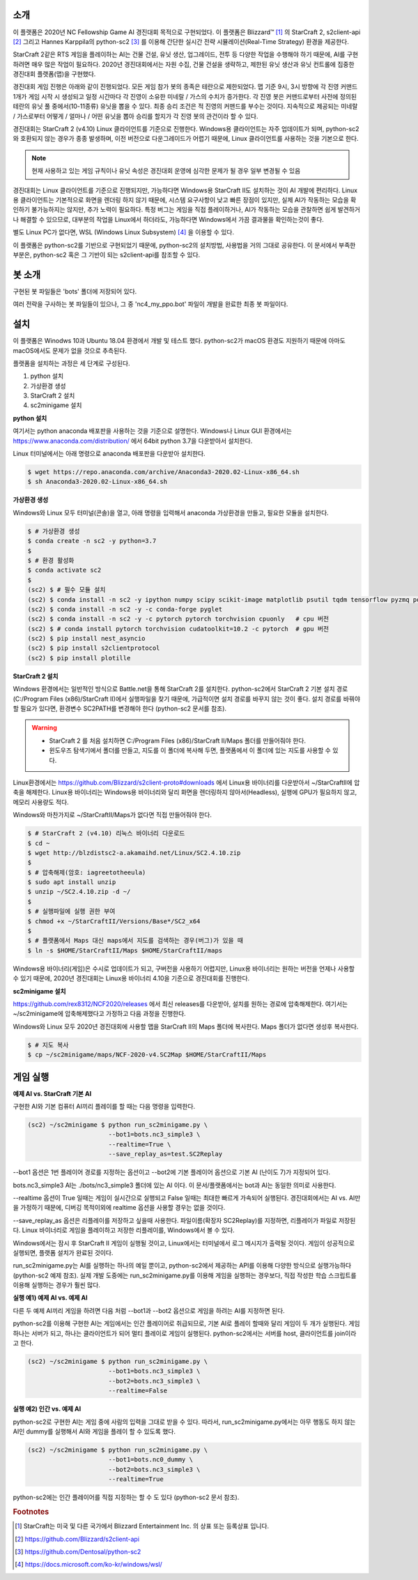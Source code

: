 .. image:: Images/2021-03-02-16-47-44.png
   :height: 250
   :width: 250
   :scale: 50

소개
------

이 플랫폼은 2020년 NC Fellowship Game AI 경진대회 목적으로 구현되었다.
이 플랫폼은 Blizzard™ [#sc2]_ 의 StarCraft 2, s2client-api [#]_ 그리고 Hannes Karppila의
python-sc2 [#]_ 를 이용해 간단한 실시간 전략 시뮬레이션(Real-Time Strategy) 환경을 제공한다.

StarCraft 2같은 RTS 게임을 플레이하는 AI는 건물 건설, 유닛 생산, 업그레이드, 전투 등
다양한 작업을 수행해야 하기 때문에, AI를 구현하려면 매우 많은 작업이 필요하다.
2020년 경진대회에서는 자원 수집, 건물 건설을 생략하고, 
제한된 유닛 생산과 유닛 컨트롤에 집중한 경진대회 플랫폼(맵)을 구현했다.

경진대회 게임 진행은 아래와 같이 진행되었다.
모든 게임 참가 봇의 종족은 테란으로 제한되었다.
맵 기준 9시, 3시 방향에 각 진영 커맨드 1개가 게임 시작 시 생성되고 
일정 시간마다 각 진영이 소유한 미네랄 / 가스의 수치가 증가한다.
각 진영 봇은 커맨드로부터 사전에 정의된 테란의 유닛 풀 중에서(10-11종류) 유닛을 뽑을 수 있다.
최종 승리 조건은 적 진영의 커맨드를 부수는 것이다.
지속적으로 제공되는 미네랄 / 가스로부터 어떻게 / 얼마나 / 어떤 유닛을 뽑아 승리를 할지가 각 진영 봇의 관건이라 할 수 있다.

경진대회는 StarCraft 2 (v4.10) Linux 클라이언트를 기준으로 진행한다.
Windows용 클라이언트는 자주 업데이트가 되며, python-sc2와 호환되지 않는 경우가 종종 발생하며,
이전 버전으로 다운그레이드가 어렵기 때문에, Linux 클라이언트를 사용하는 것을 기본으로 한다.

.. note::

   현재 사용하고 있는 게임 규칙이나 유닛 속성은 경진대회 운영에 심각한 문제가 될 경우 일부 변경될 수 있음


경진대회는 Linux 클라이언트를 기준으로 진행되지만, 
가능하다면 Windows용 StarCraft II도 설치하는 것이 AI 개발에 편리하다.
Linux용 클라이언트는 기본적으로 화면을 렌더링 하지 않기 때문에, 시스템 요구사항이 낮고 빠른 장점이 있지만,
실제 AI가 작동하는 모습을 확인하기 불가능하지는 않지만, 추가 노력이 필요하다.
특정 버그는 게임을 직접 플레이하거나, AI가 작동하는 모습을 관찰하면 쉽게 발견하거나 해결할 수 있으므로,
대부분의 작업을 Linux에서 하더라도, 가능하다면 Windows에서 가끔 결과물을 확인하는것이 좋다.

별도 Linux PC가 없다면, WSL (Windows Linux Subsystem) [#wsl]_ 을 이용할 수 있다.

이 플랫폼은 python-sc2를 기반으로 구현되었기 때문에, python-sc2의 설치방법,
사용법을 거의 그대로 공유한다. 이 문서에서 부족한 부분은, python-sc2 혹은
그 기반이 되는 s2client-api를 참조할 수 있다.

봇 소개
------

구현된 봇 파일들은 'bots' 폴더에 저장되어 있다. 

여러 전략을 구사하는 봇 파일들이 있으나, 그 중 'nc4_my_ppo.bot' 파일이 개발을 완료한 최종 봇 파일이다.


설치
-----

이 플랫폼은 Winodws 10과 Ubuntu 18.04 환경에서 개발 및 테스트 했다.
python-sc2가 macOS 환경도 지원하기 때문에 아마도 macOS에서도 문제가 없을 것으로 추측된다.

플랫폼을 설치하는 과정은 세 단계로 구성된다.

1. python 설치 
2. 가상환경 생성
3. StarCraft 2 설치
4. sc2minigame 설치

**python 설치**

여기서는 python anaconda 배포판을 사용하는 것을 기준으로 설명한다.
Windows나 Linux GUI 환경에서는 https://www.anaconda.com/distribution/ 에서
64bit python 3.7을 다운받아서 설치한다.

Linux 터미널에서는 아래 명령으로 anaconda 배포판을 다운받아 설치한다.

.. code-block:: bash 
  
  $ wget https://repo.anaconda.com/archive/Anaconda3-2020.02-Linux-x86_64.sh
  $ sh Anaconda3-2020.02-Linux-x86_64.sh

**가상환경 생성**

Windows와 Linux 모두 터미널(콘솔)을 열고, 아래 명령을 입력해서 
anaconda 가상환경을 만들고, 필요한 모듈을 설치한다.

.. code-block:: bash

   $ # 가상환경 생성
   $ conda create -n sc2 -y python=3.7 
   $
   $ # 환경 활성화
   $ conda activate sc2
   $
   (sc2) $ # 필수 모듈 설치
   (sc2) $ conda install -n sc2 -y ipython numpy scipy scikit-image matplotlib psutil tqdm tensorflow pyzmq portpicker async-timeout aiohttp
   (sc2) $ conda install -n sc2 -y -c conda-forge pyglet
   (sc2) $ conda install -n sc2 -y -c pytorch pytorch torchvision cpuonly   # cpu 버전
   (sc2) $ # conda install pytorch torchvision cudatoolkit=10.2 -c pytorch  # gpu 버전
   (sc2) $ pip install nest_asyncio
   (sc2) $ pip install s2clientprotocol
   (sc2) $ pip install plotille
   
**StarCraft 2 설치**

Windows 환경에서는 일반적인 방식으로 Battle.net을 통해 StarCraft 2를 설치한다.
python-sc2에서 StarCraft 2 기본 설치 경로(C:/Program Files (x86)/StarCraft II)에서
실행파일을 찾기 때문에, 가급적이면 설치 경로를 바꾸지 않는 것이 좋다. 설치 경로를 바꿔야 할 필요가 있다면,
환경변수 SC2PATH를 변경해야 한다 (python-sc2 문서를 참조).

.. warning::

  - StarCraft 2 를 처음 설치하면 C:/Program Files (x86)/StarCraft II/Maps 폴더를 만들어줘야 한다.
  - 윈도우즈 탐색기에서 폴더를 만들고, 지도를 이 폴더에 복사해 두면, 플랫폼에서 이 폴더에 있는 지도를 사용할 수 있다.

Linux환경에서는 https://github.com/Blizzard/s2client-proto#downloads 에서 
Linux용 바이너리를 다운받아서 ~/StarCraftII에 압축을 해제한다.
Linux용 바이너리는 Windows용 바이너리와 달리 화면을 렌더링하지 않아서(Headless), 
실행에 GPU가 필요하지 않고, 메모리 사용량도 적다.

Windows와 마찬가지로 ~/StarCraftII/Maps가 없다면 직접 만들어줘야 한다.

.. code-block:: bash

   $ # StarCraft 2 (v4.10) 리눅스 바이너리 다운로드
   $ cd ~
   $ wget http://blzdistsc2-a.akamaihd.net/Linux/SC2.4.10.zip  
   $
   $ # 압축해제(암호: iagreetotheeula)
   $ sudo apt install unzip
   $ unzip ~/SC2.4.10.zip -d ~/  
   $
   $ # 실행파일에 실행 권한 부여
   $ chmod +x ~/StarCraftII/Versions/Base*/SC2_x64
   $
   $ # 플랫폼에서 Maps 대신 maps에서 지도를 검색하는 경우(버그)가 있을 때
   $ ln -s $HOME/StarCraftII/Maps $HOME/StarCraftII/maps

Windows용 바이너리(게임)은 수시로 업데이트가 되고, 구버전을 사용하기 어렵지만,
Linux용 바이너리는 원하는 버전을 언제나 사용할 수 있기 때문에,
2020년 경진대회는 Linux용 바이너리 4.10을 기준으로 경진대회를 진행한다.


**sc2minigame 설치**

https://github.com/rex8312/NCF2020/releases 에서 최신 releases를 다운받아, 
설치를 원하는 경로에 압축해제한다. 여기서는 ~/sc2minigame에 압축해제했다고 가정하고 다음 과정을 진행한다.

Windows와 Linux 모두 2020년 경진대회에 사용할 맵을 StarCraft II의 Maps 폴더에 복사한다.
Maps 폴더가 없다면 생성후 복사한다.

.. code-block:: bash

   $ # 지도 복사
   $ cp ~/sc2minigame/maps/NCF-2020-v4.SC2Map $HOME/StarCraftII/Maps


게임 실행
---------

**예제 AI vs. StarCraft 기본 AI**

구현한 AI와 기본 컴퓨터 AI끼리 플레이를 할 때는 다음 명령을 입력한다.

.. code-block:: bash

   (sc2) ~/sc2minigame $ python run_sc2minigame.py \
                         --bot1=bots.nc3_simple3 \
                         --realtime=True \
                         --save_replay_as=test.SC2Replay

--bot1 옵션은 1번 플레이어 경로를 지정하는 옵션이고
--bot2에 기본 플레이어 옵션으로 기본 AI (난이도 7)가 지정되어 있다.

bots.nc3_simple3 AI는 ./bots/nc3_simple3 폴더에 있는 AI 이다.
이 문서/플랫폼에서는 bot과 AI는 동일한 의미로 사용한다.

--realtime 옵션이 True 일때는 게임이 실시간으로 실행되고
False 일때는 최대한 빠르게 가속되어 실행된다. 
경진대회에서는 AI vs. AI만을 가정하기 때문에, 
디버깅 목적이외에 realtime 옵션을 사용할 경우는 없을 것이다.

--save_replay_as 옵션은 리플레이를 저장하고 싶을때 사용한다. 
파일이름(확장자 SC2Replay)를 지정하면, 리플레이가 파일로 저장된다.
Linux 바이너리로 게임을 플레이하고 저장한 리플레이를, Windows에서 볼 수 있다.

Windows에서는 잠시 후 StarCraft II 게임이 실행될 것이고, 
Linux에서는 터미널에서 로그 메시지가 출력될 것이다. 
게임이 성공적으로 실행되면, 플랫폼 설치가 완료된 것이다.

run_sc2minigame.py는 AI를 실행하는 하나의 예일 뿐이고, python-sc2에서 
제공하는 API를 이용해 다양한 방식으로 실행가능하다(python-sc2 예제 참조).
실제 개발 도중에는 run_sc2minigame.py를 이용해 게임을 실행하는 경우보다,
직접 작성한 학습 스크립트를 이용해 실행하는 경우가 훨씬 많다.

**실행 예1) 예제 AI vs. 예제 AI**

다른 두 예제 AI끼리 게임을 하려면 다음 처럼 --bot1과 --bot2 옵션으로
게임을 하려는 AI를 지정하면 된다.

python-sc2를 이용해 구현한 AI는 게임에서는 인간 플레이어로 취급되므로,
기본 AI로 플레이 할때와 달리 게임이 두 개가 실행된다.
게임 하나는 서버가 되고, 하나는 클라이언트가 되어 멀티 플레이로 게임이 실행된다.
python-sc2에서는 서버를 host, 클라이언트를 join이라고 한다.

.. code-block:: bash

   (sc2) ~/sc2minigame $ python run_sc2minigame.py \
                         --bot1=bots.nc3_simple3 \
                         --bot2=bots.nc3_simple3 \
                         --realtime=False

**실행 예2) 인간 vs. 예제 AI**

python-sc2로 구현한 AI는 게임 중에 사람의 입력을 그대로 받을 수 있다.
따라서, run_sc2minigame.py에서는 아무 행동도 하지 않는 AI인 dummy를 실행해서
AI와 게임을 플레이 할 수 있도록 했다.

.. code-block:: bash

   (sc2) ~/sc2minigame $ python run_sc2minigame.py \
                         --bot1=bots.nc0_dummy \
                         --bot2=bots.nc3_simple3 \
                         --realtime=True

python-sc2에는 인간 플레이어를 직접 지정하는 할 수 도 있다 (python-sc2 문서 참조).


.. rubric:: Footnotes

.. [#sc2] StarCraft는 미국 및 다른 국가에서 Blizzard Entertainment Inc. 의 상표 또는 등록상표 입니다.
.. [#] https://github.com/Blizzard/s2client-api
.. [#] https://github.com/Dentosal/python-sc2
.. [#wsl] https://docs.microsoft.com/ko-kr/windows/wsl/
